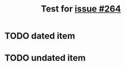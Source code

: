 #+TITLE: Test for [[https://github.com/alphapapa/org-super-agenda/issues/264][issue #264]]

* TODO dated item
SCHEDULED: <2024-07-04 Do 14:00>
* TODO undated item
